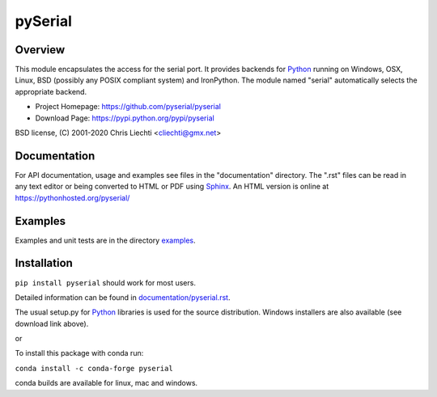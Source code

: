 =================================
 pySerial  |build-status| |docs|
=================================

Overview
========
This module encapsulates the access for the serial port. It provides backends
for Python_ running on Windows, OSX, Linux, BSD (possibly any POSIX compliant
system) and IronPython. The module named "serial" automatically selects the
appropriate backend.

- Project Homepage: https://github.com/pyserial/pyserial
- Download Page: https://pypi.python.org/pypi/pyserial

BSD license, (C) 2001-2020 Chris Liechti <cliechti@gmx.net>


Documentation
=============
For API documentation, usage and examples see files in the "documentation"
directory.  The ".rst" files can be read in any text editor or being converted to
HTML or PDF using Sphinx_. An HTML version is online at
https://pythonhosted.org/pyserial/

Examples
========
Examples and unit tests are in the directory examples_.


Installation
============
``pip install pyserial`` should work for most users.

Detailed information can be found in `documentation/pyserial.rst`_.

The usual setup.py for Python_ libraries is used for the source distribution.
Windows installers are also available (see download link above).

or

To install this package with conda run:   

``conda install -c conda-forge pyserial``   

conda builds are available for linux, mac and windows.

.. _`documentation/pyserial.rst`: https://github.com/pyserial/pyserial/blob/master/documentation/pyserial.rst#installation
.. _examples: https://github.com/pyserial/pyserial/blob/master/examples
.. _Python: http://python.org/
.. _Sphinx: http://sphinx-doc.org/
.. |build-status| image:: https://travis-ci.org/pyserial/pyserial.svg?branch=master
   :target: https://travis-ci.org/pyserial/pyserial
   :alt: Build status
.. |docs| image:: https://readthedocs.org/projects/pyserial/badge/?version=latest
   :target: http://pyserial.readthedocs.io/
   :alt: Documentation